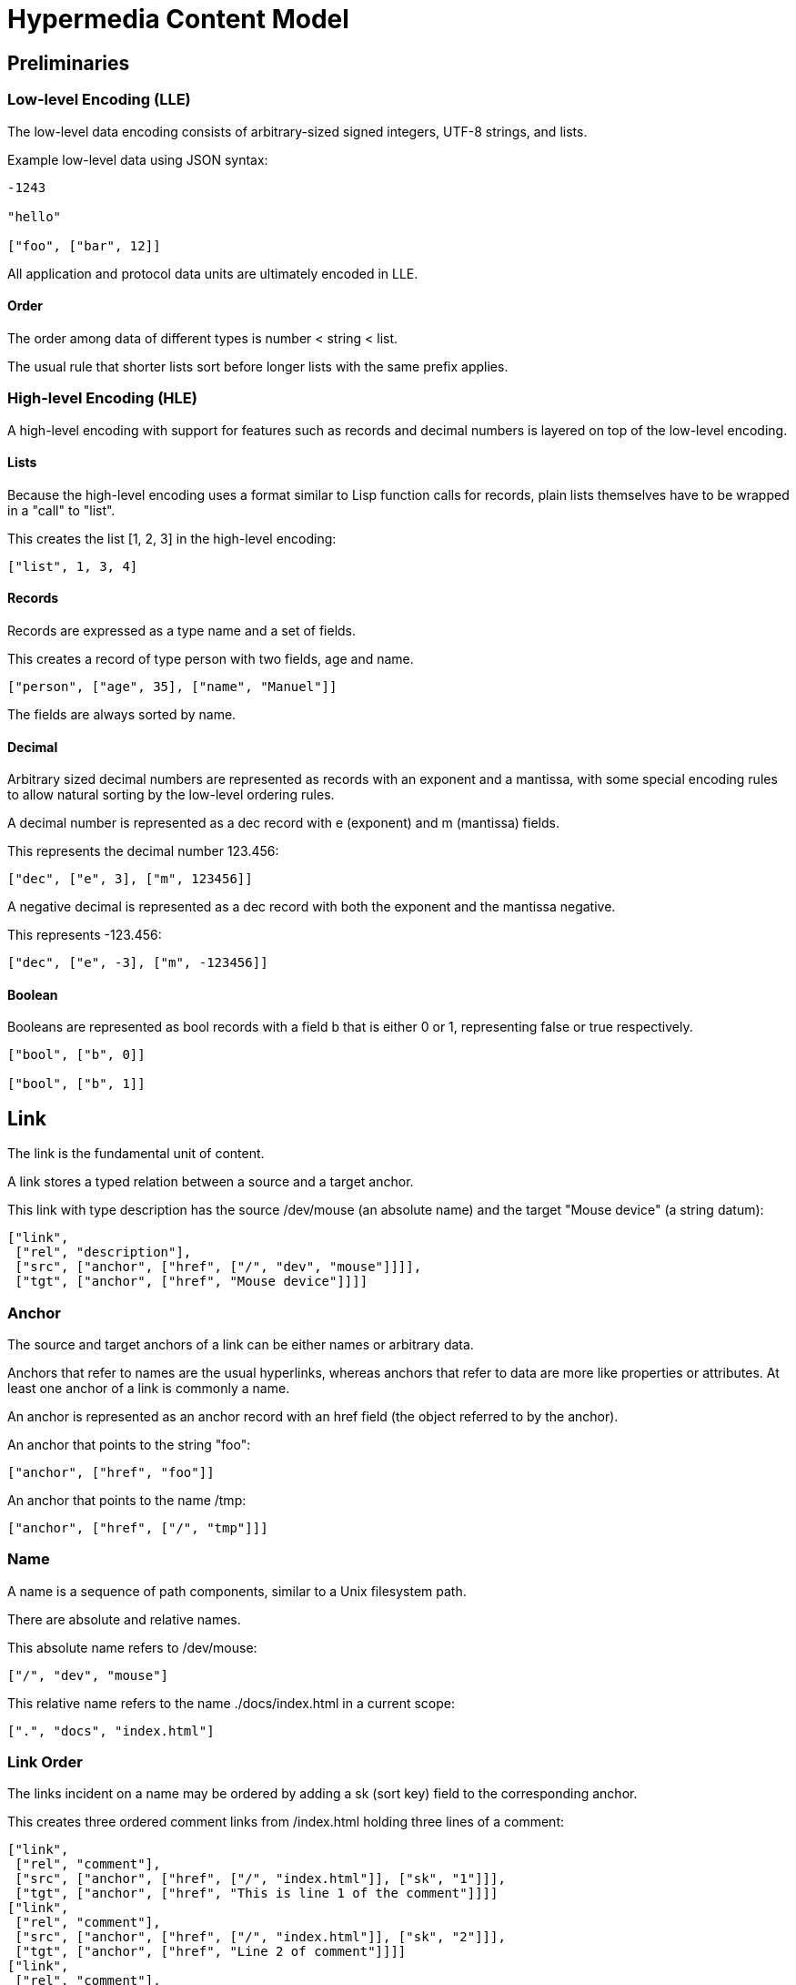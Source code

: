 # Hypermedia Content Model

## Preliminaries

### Low-level Encoding (LLE)

The low-level data encoding consists of arbitrary-sized signed
integers, UTF-8 strings, and lists.

Example low-level data using JSON syntax:

....
-1243

"hello"

["foo", ["bar", 12]]
....

All application and protocol data units are ultimately encoded in LLE.

#### Order

The order among data of different types is number < string < list.

The usual rule that shorter lists sort before longer lists with the
same prefix applies.

### High-level Encoding (HLE)

A high-level encoding with support for features such as records and
decimal numbers is layered on top of the low-level encoding.

#### Lists

Because the high-level encoding uses a format similar to Lisp function
calls for records, plain lists themselves have to be wrapped in a
"call" to "list".

This creates the list [1, 2, 3] in the high-level encoding:

....
["list", 1, 3, 4]
....

#### Records

Records are expressed as a type name and a set of fields.

This creates a record of type person with two fields, age and name.

....
["person", ["age", 35], ["name", "Manuel"]]
....

The fields are always sorted by name.

#### Decimal

Arbitrary sized decimal numbers are represented as records with an
exponent and a mantissa, with some special encoding rules to allow
natural sorting by the low-level ordering rules.

A decimal number is represented as a dec record with e (exponent) and
m (mantissa) fields.

This represents the decimal number 123.456:

....
["dec", ["e", 3], ["m", 123456]]
....

A negative decimal is represented as a dec record with both the
exponent and the mantissa negative.

This represents -123.456:

....
["dec", ["e", -3], ["m", -123456]]
....

#### Boolean

Booleans are represented as bool records with a field b that is either
0 or 1, representing false or true respectively.

....
["bool", ["b", 0]]

["bool", ["b", 1]]
....

## Link

The link is the fundamental unit of content.

A link stores a typed relation between a source and a target anchor.

This link with type description has the source /dev/mouse (an absolute
name) and the target "Mouse device" (a string datum):

....
["link",
 ["rel", "description"],
 ["src", ["anchor", ["href", ["/", "dev", "mouse"]]]],
 ["tgt", ["anchor", ["href", "Mouse device"]]]]
....

### Anchor

The source and target anchors of a link can be either names or
arbitrary data.

Anchors that refer to names are the usual hyperlinks, whereas anchors
that refer to data are more like properties or attributes.  At least
one anchor of a link is commonly a name.

An anchor is represented as an anchor record with an href field (the
object referred to by the anchor).

An anchor that points to the string "foo":

....
["anchor", ["href", "foo"]]
....

An anchor that points to the name /tmp:

....
["anchor", ["href", ["/", "tmp"]]]
....

### Name

A name is a sequence of path components, similar to a Unix filesystem
path.

There are absolute and relative names.

This absolute name refers to /dev/mouse:

....
["/", "dev", "mouse"]
....

This relative name refers to the name ./docs/index.html in a current
scope:

....
[".", "docs", "index.html"]
....

### Link Order

The links incident on a name may be ordered by adding a sk (sort key)
field to the corresponding anchor.

This creates three ordered comment links from /index.html holding
three lines of a comment:

....
["link",
 ["rel", "comment"],
 ["src", ["anchor", ["href", ["/", "index.html"]], ["sk", "1"]]],
 ["tgt", ["anchor", ["href", "This is line 1 of the comment"]]]]
["link",
 ["rel", "comment"],
 ["src", ["anchor", ["href", ["/", "index.html"]], ["sk", "2"]]],
 ["tgt", ["anchor", ["href", "Line 2 of comment"]]]]
["link",
 ["rel", "comment"],
 ["src", ["anchor", ["href", ["/", "index.html"]], ["sk", "3"]]]
 ["tgt", ["anchor", ["href", "Another line"]]]]
....

#### Tumbler

Sort keys are Xanadu-inspired tumblers, a kind of number with the
property that we can always find a new number between two existing
ones.

....
..7
.1
.2
0
1
2
3
3..0
3..1
3..2
3.0
7.445.4
....

## Linkbase

A linkbase is a collection of links.

## Linkserver
